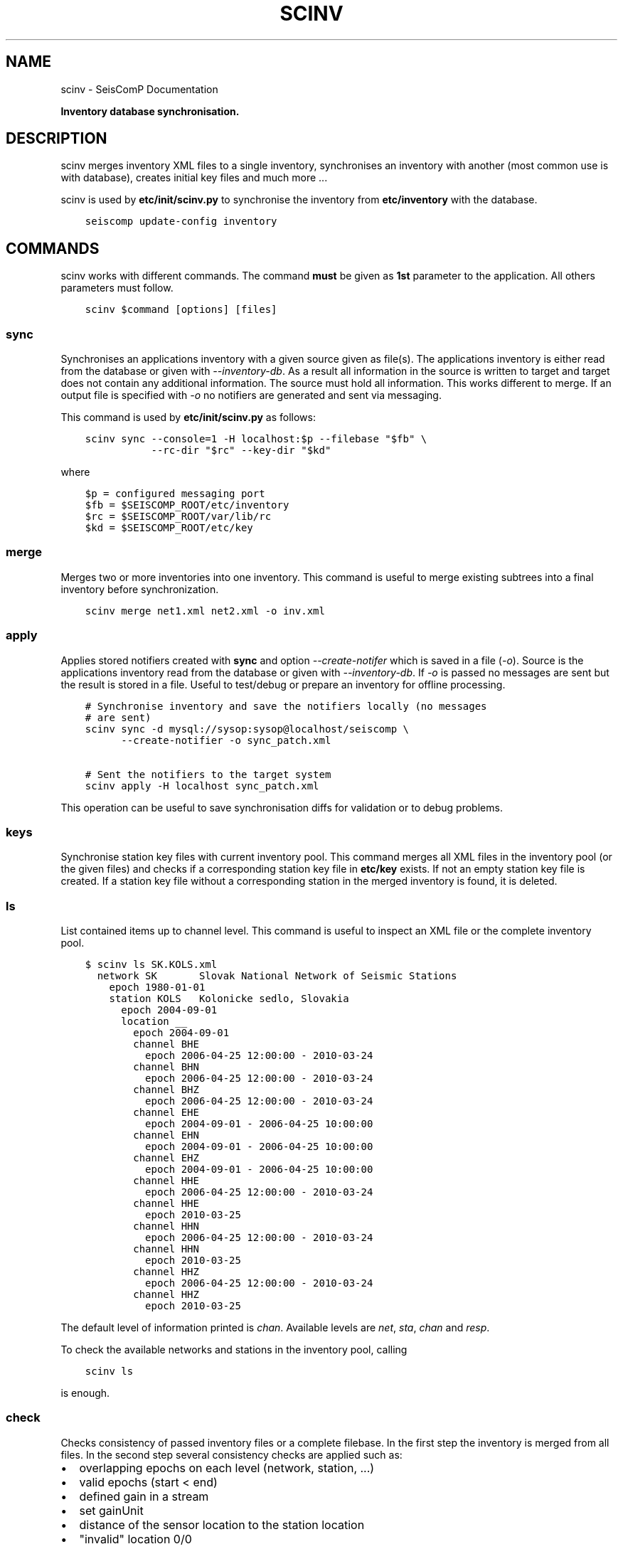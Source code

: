 .\" Man page generated from reStructuredText.
.
.TH "SCINV" "1" "Jun 21, 2021" "4.6.1" "SeisComP"
.SH NAME
scinv \- SeisComP Documentation
.
.nr rst2man-indent-level 0
.
.de1 rstReportMargin
\\$1 \\n[an-margin]
level \\n[rst2man-indent-level]
level margin: \\n[rst2man-indent\\n[rst2man-indent-level]]
-
\\n[rst2man-indent0]
\\n[rst2man-indent1]
\\n[rst2man-indent2]
..
.de1 INDENT
.\" .rstReportMargin pre:
. RS \\$1
. nr rst2man-indent\\n[rst2man-indent-level] \\n[an-margin]
. nr rst2man-indent-level +1
.\" .rstReportMargin post:
..
.de UNINDENT
. RE
.\" indent \\n[an-margin]
.\" old: \\n[rst2man-indent\\n[rst2man-indent-level]]
.nr rst2man-indent-level -1
.\" new: \\n[rst2man-indent\\n[rst2man-indent-level]]
.in \\n[rst2man-indent\\n[rst2man-indent-level]]u
..
.sp
\fBInventory database synchronisation.\fP
.SH DESCRIPTION
.sp
scinv merges inventory XML files to a single inventory, synchronises an inventory
with another (most common use is with database), creates initial key files and
much more ...
.sp
scinv is used by \fBetc/init/scinv.py\fP to synchronise the inventory from
\fBetc/inventory\fP with the database.
.INDENT 0.0
.INDENT 3.5
.sp
.nf
.ft C
seiscomp update\-config inventory
.ft P
.fi
.UNINDENT
.UNINDENT
.SH COMMANDS
.sp
scinv works with different commands. The command \fBmust\fP be given as \fB1st\fP
parameter to the application. All others parameters must follow.
.INDENT 0.0
.INDENT 3.5
.sp
.nf
.ft C
scinv $command [options] [files]
.ft P
.fi
.UNINDENT
.UNINDENT
.SS sync
.sp
Synchronises an applications inventory with a given source given as file(s).
The applications inventory is either read from the database or given with
\fI\-\-inventory\-db\fP\&. As a result all information in the source is written to target
and target does not contain any additional information. The source must hold all
information. This works different to merge. If an output file is specified with
\fI\-o\fP no notifiers are generated and sent via messaging.
.sp
This command is used by \fBetc/init/scinv.py\fP as follows:
.INDENT 0.0
.INDENT 3.5
.sp
.nf
.ft C
scinv sync \-\-console=1 \-H localhost:$p \-\-filebase "$fb" \e
           \-\-rc\-dir "$rc" \-\-key\-dir "$kd"
.ft P
.fi
.UNINDENT
.UNINDENT
.sp
where
.INDENT 0.0
.INDENT 3.5
.sp
.nf
.ft C
$p = configured messaging port
$fb = $SEISCOMP_ROOT/etc/inventory
$rc = $SEISCOMP_ROOT/var/lib/rc
$kd = $SEISCOMP_ROOT/etc/key
.ft P
.fi
.UNINDENT
.UNINDENT
.SS merge
.sp
Merges two or more inventories into one inventory. This command
is useful to merge existing subtrees into a final inventory before
synchronization.
.INDENT 0.0
.INDENT 3.5
.sp
.nf
.ft C
scinv merge net1.xml net2.xml \-o inv.xml
.ft P
.fi
.UNINDENT
.UNINDENT
.SS apply
.sp
Applies stored notifiers created with \fBsync\fP and option \fI\-\-create\-notifer\fP
which is saved in a file (\fI\-o\fP). Source is the applications inventory read
from the database or given with \fI\-\-inventory\-db\fP\&.
If \fI\-o\fP is passed no messages are sent but the result is stored in a file.
Useful to test/debug or prepare an inventory for offline processing.
.INDENT 0.0
.INDENT 3.5
.sp
.nf
.ft C
# Synchronise inventory and save the notifiers locally (no messages
# are sent)
scinv sync \-d mysql://sysop:sysop@localhost/seiscomp \e
      \-\-create\-notifier \-o sync_patch.xml

# Sent the notifiers to the target system
scinv apply \-H localhost sync_patch.xml
.ft P
.fi
.UNINDENT
.UNINDENT
.sp
This operation can be useful to save synchronisation diffs for validation or to
debug problems.
.SS keys
.sp
Synchronise station key files with current inventory pool. This command merges
all XML files in the inventory pool (or the given files) and checks if a
corresponding station key file in \fBetc/key\fP exists. If not an empty
station key file is created. If a station key file without a corresponding
station in the merged inventory is found, it is deleted.
.SS ls
.sp
List contained items up to channel level. This command is useful to inspect
an XML file or the complete inventory pool.
.INDENT 0.0
.INDENT 3.5
.sp
.nf
.ft C
$ scinv ls SK.KOLS.xml
  network SK       Slovak National Network of Seismic Stations
    epoch 1980\-01\-01
    station KOLS   Kolonicke sedlo, Slovakia
      epoch 2004\-09\-01
      location __
        epoch 2004\-09\-01
        channel BHE
          epoch 2006\-04\-25 12:00:00 \- 2010\-03\-24
        channel BHN
          epoch 2006\-04\-25 12:00:00 \- 2010\-03\-24
        channel BHZ
          epoch 2006\-04\-25 12:00:00 \- 2010\-03\-24
        channel EHE
          epoch 2004\-09\-01 \- 2006\-04\-25 10:00:00
        channel EHN
          epoch 2004\-09\-01 \- 2006\-04\-25 10:00:00
        channel EHZ
          epoch 2004\-09\-01 \- 2006\-04\-25 10:00:00
        channel HHE
          epoch 2006\-04\-25 12:00:00 \- 2010\-03\-24
        channel HHE
          epoch 2010\-03\-25
        channel HHN
          epoch 2006\-04\-25 12:00:00 \- 2010\-03\-24
        channel HHN
          epoch 2010\-03\-25
        channel HHZ
          epoch 2006\-04\-25 12:00:00 \- 2010\-03\-24
        channel HHZ
          epoch 2010\-03\-25
.ft P
.fi
.UNINDENT
.UNINDENT
.sp
The default level of information printed is \fIchan\fP\&. Available levels are \fInet\fP,
\fIsta\fP, \fIchan\fP and \fIresp\fP\&.
.sp
To check the available networks and stations in the inventory pool, calling
.INDENT 0.0
.INDENT 3.5
.sp
.nf
.ft C
scinv ls
.ft P
.fi
.UNINDENT
.UNINDENT
.sp
is enough.
.SS check
.sp
Checks consistency of passed inventory files or a complete filebase. In the
first step the inventory is merged from all files. In the second step several
consistency checks are applied such as:
.INDENT 0.0
.IP \(bu 2
overlapping epochs on each level (network, station, ...)
.IP \(bu 2
valid epochs (start < end)
.IP \(bu 2
defined gain in a stream
.IP \(bu 2
set gainUnit
.IP \(bu 2
distance of the sensor location to the station location
.IP \(bu 2
"invalid" location 0/0
.UNINDENT
.sp
In future further checks will be added to make this tool a real help for
correct meta data creation.
.SH CONFIGURATION
.nf
\fBetc/defaults/global.cfg\fP
\fBetc/defaults/scinv.cfg\fP
\fBetc/global.cfg\fP
\fBetc/scinv.cfg\fP
\fB~/.seiscomp/global.cfg\fP
\fB~/.seiscomp/scinv.cfg\fP
.fi
.sp
.sp
scinv inherits global options\&.
.INDENT 0.0
.TP
.B syncKeys
Type: \fIboolean\fP
.sp
Synchronise key files.
Default is \fBtrue\fP\&.
.UNINDENT
.INDENT 0.0
.TP
.B purgeKeys
Type: \fIboolean\fP
.sp
Delete key files if a station does not exist in inventory.
Default is \fBtrue\fP\&.
.UNINDENT
.INDENT 0.0
.TP
.B check.maxDistance
Type: \fIdouble\fP
.sp
Unit: \fIkm\fP
.sp
Maximum allowed distance between station and location coordinates
when using the check command.
Default is \fB10\fP\&.
.UNINDENT
.SH COMMAND-LINE
.sp
\fBscinv command [options] [files]\fP
.sp
Command is one of: sync, merge, apply, keys, ls and check.
.SS Generic
.INDENT 0.0
.TP
.B \-h, \-\-help
show help message.
.UNINDENT
.INDENT 0.0
.TP
.B \-V, \-\-version
show version information
.UNINDENT
.INDENT 0.0
.TP
.B \-\-config\-file arg
Use alternative configuration file. When this option is used
the loading of all stages is disabled. Only the given configuration
file is parsed and used. To use another name for the configuration
create a symbolic link of the application or copy it, eg scautopick \-> scautopick2.
.UNINDENT
.INDENT 0.0
.TP
.B \-\-plugins arg
Load given plugins.
.UNINDENT
.INDENT 0.0
.TP
.B \-D, \-\-daemon
Run as daemon. This means the application will fork itself and
doesn\(aqt need to be started with &.
.UNINDENT
.INDENT 0.0
.TP
.B \-\-auto\-shutdown arg
Enable/disable self\-shutdown because a master module shutdown. This only
works when messaging is enabled and the master module sends a shutdown
message (enabled with \-\-start\-stop\-msg for the master module).
.UNINDENT
.INDENT 0.0
.TP
.B \-\-shutdown\-master\-module arg
Sets the name of the master\-module used for auto\-shutdown. This
is the application name of the module actually started. If symlinks
are used then it is the name of the symlinked application.
.UNINDENT
.INDENT 0.0
.TP
.B \-\-shutdown\-master\-username arg
Sets the name of the master\-username of the messaging used for
auto\-shutdown. If "shutdown\-master\-module" is given as well this
parameter is ignored.
.UNINDENT
.SS Verbosity
.INDENT 0.0
.TP
.B \-\-verbosity arg
Verbosity level [0..4]. 0:quiet, 1:error, 2:warning, 3:info, 4:debug
.UNINDENT
.INDENT 0.0
.TP
.B \-v, \-\-v
Increase verbosity level (may be repeated, eg. \-vv)
.UNINDENT
.INDENT 0.0
.TP
.B \-q, \-\-quiet
Quiet mode: no logging output
.UNINDENT
.INDENT 0.0
.TP
.B \-\-component arg
Limits the logging to a certain component. This option can be given more than once.
.UNINDENT
.INDENT 0.0
.TP
.B \-s, \-\-syslog
Use syslog logging back end. The output usually goes to /var/lib/messages.
.UNINDENT
.INDENT 0.0
.TP
.B \-l, \-\-lockfile arg
Path to lock file.
.UNINDENT
.INDENT 0.0
.TP
.B \-\-console arg
Send log output to stdout.
.UNINDENT
.INDENT 0.0
.TP
.B \-\-debug
Debug mode: \-\-verbosity=4 \-\-console=1
.UNINDENT
.INDENT 0.0
.TP
.B \-\-log\-file arg
Use alternative log file.
.UNINDENT
.SS Messaging
.INDENT 0.0
.TP
.B \-u, \-\-user arg
Overrides configuration parameter \fBconnection.username\fP\&.
.UNINDENT
.INDENT 0.0
.TP
.B \-H, \-\-host arg
Overrides configuration parameter \fBconnection.server\fP\&.
.UNINDENT
.INDENT 0.0
.TP
.B \-t, \-\-timeout arg
Overrides configuration parameter \fBconnection.timeout\fP\&.
.UNINDENT
.INDENT 0.0
.TP
.B \-g, \-\-primary\-group arg
Overrides configuration parameter \fBconnection.primaryGroup\fP\&.
.UNINDENT
.INDENT 0.0
.TP
.B \-S, \-\-subscribe\-group arg
A group to subscribe to. This option can be given more than once.
.UNINDENT
.INDENT 0.0
.TP
.B \-\-content\-type arg
Overrides configuration parameter \fBconnection.contentType\fP\&.
.UNINDENT
.INDENT 0.0
.TP
.B \-\-start\-stop\-msg arg
Sets sending of a start\- and a stop message.
.UNINDENT
.SS Database
.INDENT 0.0
.TP
.B \-\-db\-driver\-list
List all supported database drivers.
.UNINDENT
.INDENT 0.0
.TP
.B \-d, \-\-database arg
The database connection string, format: \fI\%service://user:pwd@host/database\fP\&.
"service" is the name of the database driver which can be
queried with "\-\-db\-driver\-list".
.UNINDENT
.INDENT 0.0
.TP
.B \-\-config\-module arg
The configmodule to use.
.UNINDENT
.INDENT 0.0
.TP
.B \-\-inventory\-db arg
Load the inventory from the given database or file, format: [\fI\%service://]location\fP
.UNINDENT
.INDENT 0.0
.TP
.B \-\-db\-disable
Do not use the database at all
.UNINDENT
.SS Manager
.INDENT 0.0
.TP
.B \-\-filebase dir
Filebase to check for XML files. If not given, all XML files passed
are checked.
.UNINDENT
.INDENT 0.0
.TP
.B \-\-rc\-dir dir
If given, rc (resource) files will be created in this directory for
each station. The station descriptions will be from the last available
epoch.
.UNINDENT
.INDENT 0.0
.TP
.B \-\-key\-dir dir
If given this directory is used to synchronise key files.
.UNINDENT
.INDENT 0.0
.TP
.B \-o, \-\-output file
Output file.
.UNINDENT
.INDENT 0.0
.TP
.B \-\-level int
Information level reported by ls. One of "net", "sta",
"cha" or "resp". Default is "cha".
.UNINDENT
.INDENT 0.0
.TP
.B \-\-compact
Enable compact output for ls: each object one line.
.UNINDENT
.SS Merge
.INDENT 0.0
.TP
.B \-\-strip
Remove unreferenced objects (dataloggers, sensors, ...).
.UNINDENT
.SS Check
.INDENT 0.0
.TP
.B \-\-distance
Maximum allowed distance between station and location coordinates
when using the check command.
.UNINDENT
.SS Sync
.INDENT 0.0
.TP
.B \-\-create\-notifier
If an output file is given then all notifiers will be saved and not
the result set itself.
.UNINDENT
.INDENT 0.0
.TP
.B \-\-no\-keys
Do not synchronise key files.
.UNINDENT
.INDENT 0.0
.TP
.B \-\-no\-rc
Do not synchronise rc files.
.UNINDENT
.INDENT 0.0
.TP
.B \-\-purge\-keys
(default) Delete key files if a station does not exist in inventory.
.UNINDENT
.INDENT 0.0
.TP
.B \-\-no\-purge\-keys
Do not delete key files if a station does not exist in inventory.
.UNINDENT
.INDENT 0.0
.TP
.B \-\-test
Do not send any notifiers and just output resulting operations and
conflicts.
.UNINDENT
.SH AUTHOR
gempa GmbH, GFZ Potsdam
.SH COPYRIGHT
gempa GmbH, GFZ Potsdam
.\" Generated by docutils manpage writer.
.
